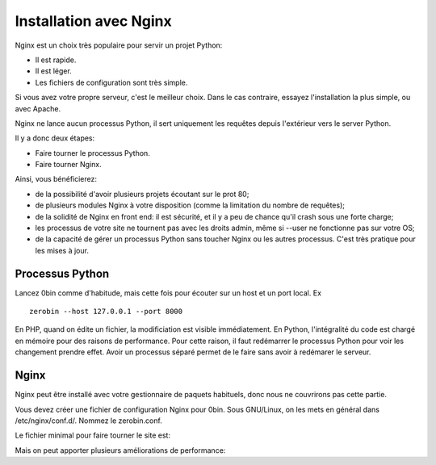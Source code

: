 ========================
Installation avec Nginx
========================

Nginx est un choix très populaire pour servir un projet Python:

- Il est rapide.
- Il est léger.
- Les fichiers de configuration sont très simple.

Si vous avez votre propre serveur, c'est le meilleur choix. Dans le cas contraire,
essayez l'installation la plus simple, ou avec Apache.

Nginx ne lance aucun processus Python, il sert uniquement les requêtes
depuis l'extérieur vers le server Python.

Il y a donc deux étapes:

- Faire tourner le processus Python.
- Faire tourner Nginx.

Ainsi, vous bénéficierez:

- de la possibilité d'avoir plusieurs projets écoutant sur le prot 80;
- de plusieurs modules Nginx à votre disposition (comme la limitation
  du nombre de requêtes);
- de la solidité de Nginx en front end: il est sécurité, et il y a peu de chance
  qu'il crash sous une forte charge;
- les processus de votre site ne tournent pas avec les droits admin, même si
  --user ne fonctionne pas sur votre OS;
- de la capacité de gérer un processus Python sans toucher Nginx ou les autres
  processus. C'est très pratique pour les mises à jour.

Processus Python
==================

Lancez 0bin comme d'habitude, mais cette fois pour écouter sur un host et un port
local. Ex ::

    zerobin --host 127.0.0.1 --port 8000

En PHP, quand on édite un fichier, la modificiation est visible immédiatement.
En Python, l'intégralité du code est chargé en mémoire pour des raisons de
performance. Pour cette raison, il faut redémarrer le processus Python pour voir
les changement prendre effet. Avoir un processus séparé permet de le faire
sans avoir à redémarer le serveur.


Nginx
======

Nginx peut être installé avec votre gestionnaire de paquets habituels, donc
nous ne couvrirons pas cette partie.

Vous devez créer une fichier de configuration Nginx pour 0bin. Sous GNU/Linux,
on les mets en général dans /etc/nginx/conf.d/. Nommez le zerobin.conf.

Le fichier minimal pour faire tourner le site est:

Mais on peut apporter plusieurs améliorations de performance:








